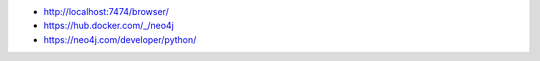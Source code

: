 - http://localhost:7474/browser/
- https://hub.docker.com/_/neo4j
- https://neo4j.com/developer/python/
